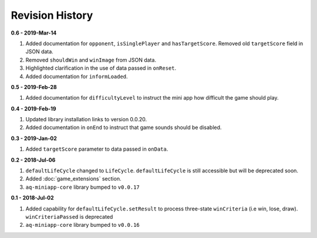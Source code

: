 Revision History
==============================================================

**0.6 - 2019-Mar-14**

#. Added documentation for ``opponent``, ``isSinglePlayer`` and ``hasTargetScore``. Removed old ``targetScore`` field in JSON data.
#. Removed ``shouldWin`` and ``winImage`` from JSON data.
#. Highlighted clarification in the use of data passed in ``onReset``.
#. Added documentation for ``informLoaded``.


**0.5 - 2019-Feb-28**

#. Added documentation for ``difficultyLevel`` to instruct the mini app how difficult the game should play.

**0.4 - 2019-Feb-19**

#. Updated library installation links to version 0.0.20.
#. Added documentation in ``onEnd`` to instruct that game sounds should be disabled.

**0.3 - 2019-Jan-02**

#. Added ``targetScore`` parameter to data passed in ``onData``.

**0.2 - 2018-Jul-06**

#. ``defaultLifeCycle`` changed to ``LifeCycle``. ``defaultLifeCycle`` is still accessible but will be deprecated soon.
#. Added :doc:`game_extensions` section.
#. ``aq-miniapp-core`` library bumped to ``v0.0.17``


**0.1 - 2018-Jul-02**

#. Added capability for ``defaultLifeCycle.setResult`` to process three-state ``winCriteria`` (i.e win, lose, draw). ``winCriteriaPassed`` is deprecated
#. ``aq-miniapp-core`` library bumped to ``v0.0.16``

